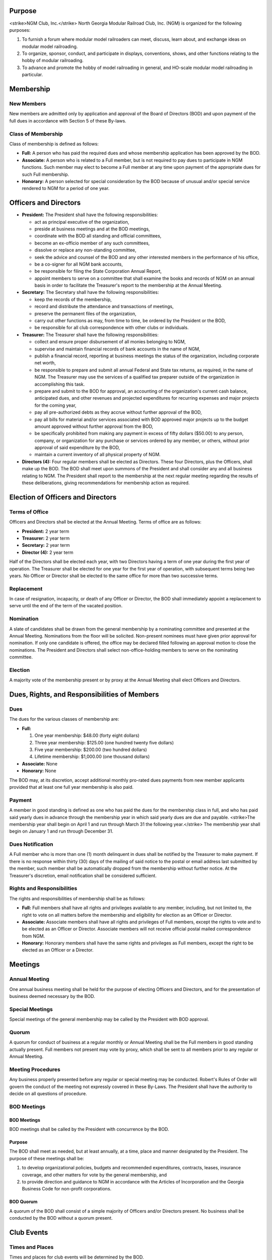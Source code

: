 .. rst3: filename: 2022 0401 ByLaws

Purpose
+++++++

<strike>NGM Club, Inc.</strike> North Georgia Modular Railroad Club, Inc. (NGM) is organized for the following purposes:

1. To furnish a forum where modular model railroaders can meet, discuss, learn about, and exchange ideas on modular model railroading.

2. To organize, sponsor, conduct, and participate in displays, conventions, shows, and other functions relating to the hobby of modular railroading.

3. To advance and promote the hobby of model railroading in general, and HO-scale modular model railroading in particular.

Membership
++++++++++

New Members
***********

New members are admitted only by application and approval of the Board of Directors (BOD) and upon payment of the full dues in accordance with Section 5 of these By-laws.

Class of Membership
*******************

Class of membership is defined as follows:

* **Full:**  A person who has paid the required dues and whose membership application has been approved by the BOD.

* **Associate:** A person who is related to a Full member, but is not required to pay dues to participate in NGM functions. Such member may elect to become a Full member at any time upon payment of the appropriate dues for such Full membership.

* **Honorary:** A person selected for special consideration by the BOD because of unusual and/or special service rendered to NGM for a period of one year.

Officers and Directors
++++++++++++++++++++++

* **President:** The President shall have the following responsibilities:

  + act as principal executive of the organization,

  + preside at business meetings and at the BOD meetings,

  + coordinate with the BOD all standing and official committees,

  + become an ex-officio member of any such committees,

  + dissolve or replace any non-standing committee,

  + seek the advice and counsel of the BOD and any other interested members in the performance of his office,

  + be a co-signer for all NGM bank accounts,

  + be responsible for filing the State Corporation Annual Report,

  + appoint members to serve on a committee that shall examine the books and records of NGM on an annual basis in order to facilitate the Treasurer's report to the membership at the Annual Meeting.

* **Secretary:** The Secretary shall have the following responsibilities:

  + keep the records of the membership,

  + record and distribute the attendance and transactions of meetings,

  + preserve the permanent files of the organization,

  + carry out other functions as may, from time to time, be ordered by the President or the BOD,

  + be responsible for all club correspondence with other clubs or individuals.

* **Treasurer:** The Treasurer shall have the following responsibilities:

  + collect and ensure proper disbursement of all monies belonging to NGM,
  
  + supervise and maintain financial records of bank accounts in the name of NGM,
  
  +  publish a financial record, reporting at business meetings the status of the organization, including corporate net worth,
  
  + be responsible to prepare and submit all annual Federal and State tax returns, as required, in the name of NGM. The Treasurer may use the services of a qualified tax preparer outside of the organization in accomplishing this task.

  + prepare and submit to the BOD for approval, an accounting of the organization's current cash balance, anticipated dues, and other revenues and projected expenditures for recurring expenses and major projects for the coming year,
  
  + pay all pre-authorized debts as they accrue without further approval of the BOD,
  
  + pay all bills for material and/or services associated with BOD approved major projects up to the budget amount approved without further approval from the BOD,
  
  + be specifically prohibited from making any payment in excess of fifty dollars ($50.00) to any person, company, or organization for any purchase or services ordered by any member, or others, without prior approval of said expenditure by the BOD,
  
  + maintain a current inventory of all physical property of NGM.

* **Directors (4):** Four regular members shall be elected as Directors. These four Directors, plus the Officers, shall make up the BOD. The BOD shall meet upon summons of the President and shall consider any and all business relating to NGM. The President shall report to the membership at the next regular meeting regarding the results of these deliberations, giving recommendations for membership action as required.

Election of Officers and Directors
++++++++++++++++++++++++++++++++++

Terms of Office
***************

Officers and Directors shall be elected at the Annual Meeting. Terms of office are as follows:

* **President:** 2 year term
* **Treasurer:** 2 year term
* **Secretary:** 2 year term
* **Director (4):** 2 year term

Half of the Directors shall be elected each year, with two Directors having a term of one year during the first year of operation. The Treasurer shall be elected for one year for the first year of operation, with subsequent terms being two years. No Officer or Director shall be elected to the same office for more than two successive terms.

Replacement
***********

In case of resignation, incapacity, or death of any Officer or Director, the BOD shall immediately appoint a replacement to serve until the end of the term of the vacated position.

Nomination
**********

A slate of candidates shall be drawn from the general membership by a nominating committee and presented at the Annual Meeting. Nominations from the floor will be solicited. Non-present nominees must have given prior approval for nomination. If only one candidate is offered, the office may be declared filled following an approval motion to close the nominations. The President and Directors shall select non-office-holding members to serve on the nominating committee.

Election
********

A majority vote of the membership present or by proxy at the Annual Meeting shall elect Officers and Directors.

Dues, Rights, and Responsibilities of Members
+++++++++++++++++++++++++++++++++++++++++++++

Dues
****

The dues for the various classes of membership are:

* **Full:**

  1. One year membership: $48.00 (forty eight dollars)

  2. Three year membership: $125.00 (one hundred twenty five dollars)

  3. Five year membership: $200.00 (two hundred dollars)

  4. Lifetime membership: $1,000.00 (one thousand dollars)

* **Associate:** None

* **Honorary:** None

The BOD may, at its discretion, accept additional monthly pro-rated dues payments from new member applicants provided that at least one full year membership is also paid.

Payment
*******

A member in good standing is defined as one who has paid the dues for the membership class in full, and who has paid said yearly dues in advance through the membership year in which said yearly dues are due and payable. <strike>The membership year shall begin on April 1 and run through March 31 the following year.</strike> The membership year shall begin on January 1 and run through December 31.

Dues Notification
*****************

A Full member who is more than one (1) month delinquent in dues shall be notified by the Treasurer to make payment. If there is no response within thirty (30) days of the mailing of said notice to the postal or email address last submitted by the member, such member shall be automatically dropped from the membership without further notice. At the Treasurer's discretion, email notification shall be considered sufficient.

Rights and Responsibilities
***************************

The rights and responsibilities of membership shall be as follows:

* **Full:** Full members shall have all rights and privileges available to any member, including, but not limited to, the right to vote on all matters before the membership and eligibility for election as an Officer or Director.

* **Associate:** Associate members shall have all rights and privileges of Full members, except the rights to vote and to be elected as an Officer or Director. Associate members will not receive official postal mailed correspondence from NGM.

* **Honorary:** Honorary members shall have the same rights and privileges as Full members, except the right to be elected as an Officer or a Director.

Meetings
++++++++

Annual Meeting
**************

One annual business meeting shall be held for the purpose of electing Officers and Directors, and for the presentation of business deemed necessary by the BOD.

Special Meetings
****************

Special meetings of the general membership may be called by the President with BOD approval.

Quorum
******

A quorum for conduct of business at a regular monthly or Annual Meeting shall be the Full members in good standing actually present. Full members not present may vote by proxy, which shall be sent to all members prior to any regular or Annual Meeting.

Meeting Procedures
******************

Any business properly presented before any regular or special meeting may be conducted. Robert's Rules of Order will govern the conduct of the meeting not expressly covered in these By-Laws. The President shall have the authority to decide on all questions of procedure.

BOD Meetings
************

BOD Meetings
^^^^^^^^^^^^

BOD meetings shall be called by the President with concurrence by the BOD.

Purpose
^^^^^^^

The BOD shall meet as needed, but at least annually, at a time, place and manner designated by the President. The purpose of these meetings shall be:

1. to develop organizational policies, budgets and recommended expenditures, contracts, leases, insurance coverage, and other matters for vote by the general membership, and

2. to provide direction and guidance to NGM in accordance with the Articles of Incorporation and the Georgia Business Code for non-profit corporations.

BOD Quorum
^^^^^^^^^^

A quorum of the BOD shall consist of a simple majority of Officers and/or Directors present. No business shall be conducted by the BOD without a quorum present.

Club Events
+++++++++++

Times and Places
****************

Times and places for club events will be determined by the BOD.

Club Events
***********

The President shall appoint a standing committee to investigate, negotiate, and package all proposed events for presentation to the BOD for approval. This committee shall ensure compliance for any contractual obligations.

Standards
+++++++++

Club Owned Property
*******************

Use and modification of club modules and equipment shall be governed by the BOD.

Standards and Events
********************

Current module standards and guidelines shall prevail at all NGM sponsored events.

Standards Committee
*******************

There shall be a standing committee responsible for module standards and operational practices. This committee shall review and update the Standards and Practices document by presenting changes to the membership for vote and approval.

Amendments
++++++++++

These By-Laws may be amended by an approved motion at any regular, special, or Annual Meeting of the membership, and a majority vote of the membership at any subsequent called meeting provided that advanced written notification is given of proposed By-Law changes and date of such vote.

